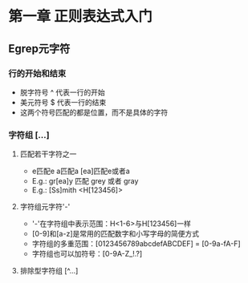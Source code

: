 * 第一章 正则表达式入门
** Egrep元字符
*** 行的开始和结束
- 脱字符号 ^ 代表一行的开始
- 美元符号 $ 代表一行的结束
- 这两个符号匹配的都是位置，而不是具体的字符
*** 字符组 [...]
**** 匹配若干字符之一
- e匹配e a匹配a [ea]匹配e或者a
- E.g.: gr[ea]y 匹配 grey 或者 gray
- E.g.: [Ss]mith <H[123456]>
**** 字符组元字符'-'
- '-'在字符组中表示范围：H<1-6>与H[123456]一样
- [0-9]和[a-z]是常用的匹配数字和小写字母的简便方式
- 字符组的多重范围：[0123456789abcdefABCDEF] = [0-9a-fA-F]
- 字符组也可以加符号：[0-9A-Z_!.?]
**** 排除型字符组 [^...]
